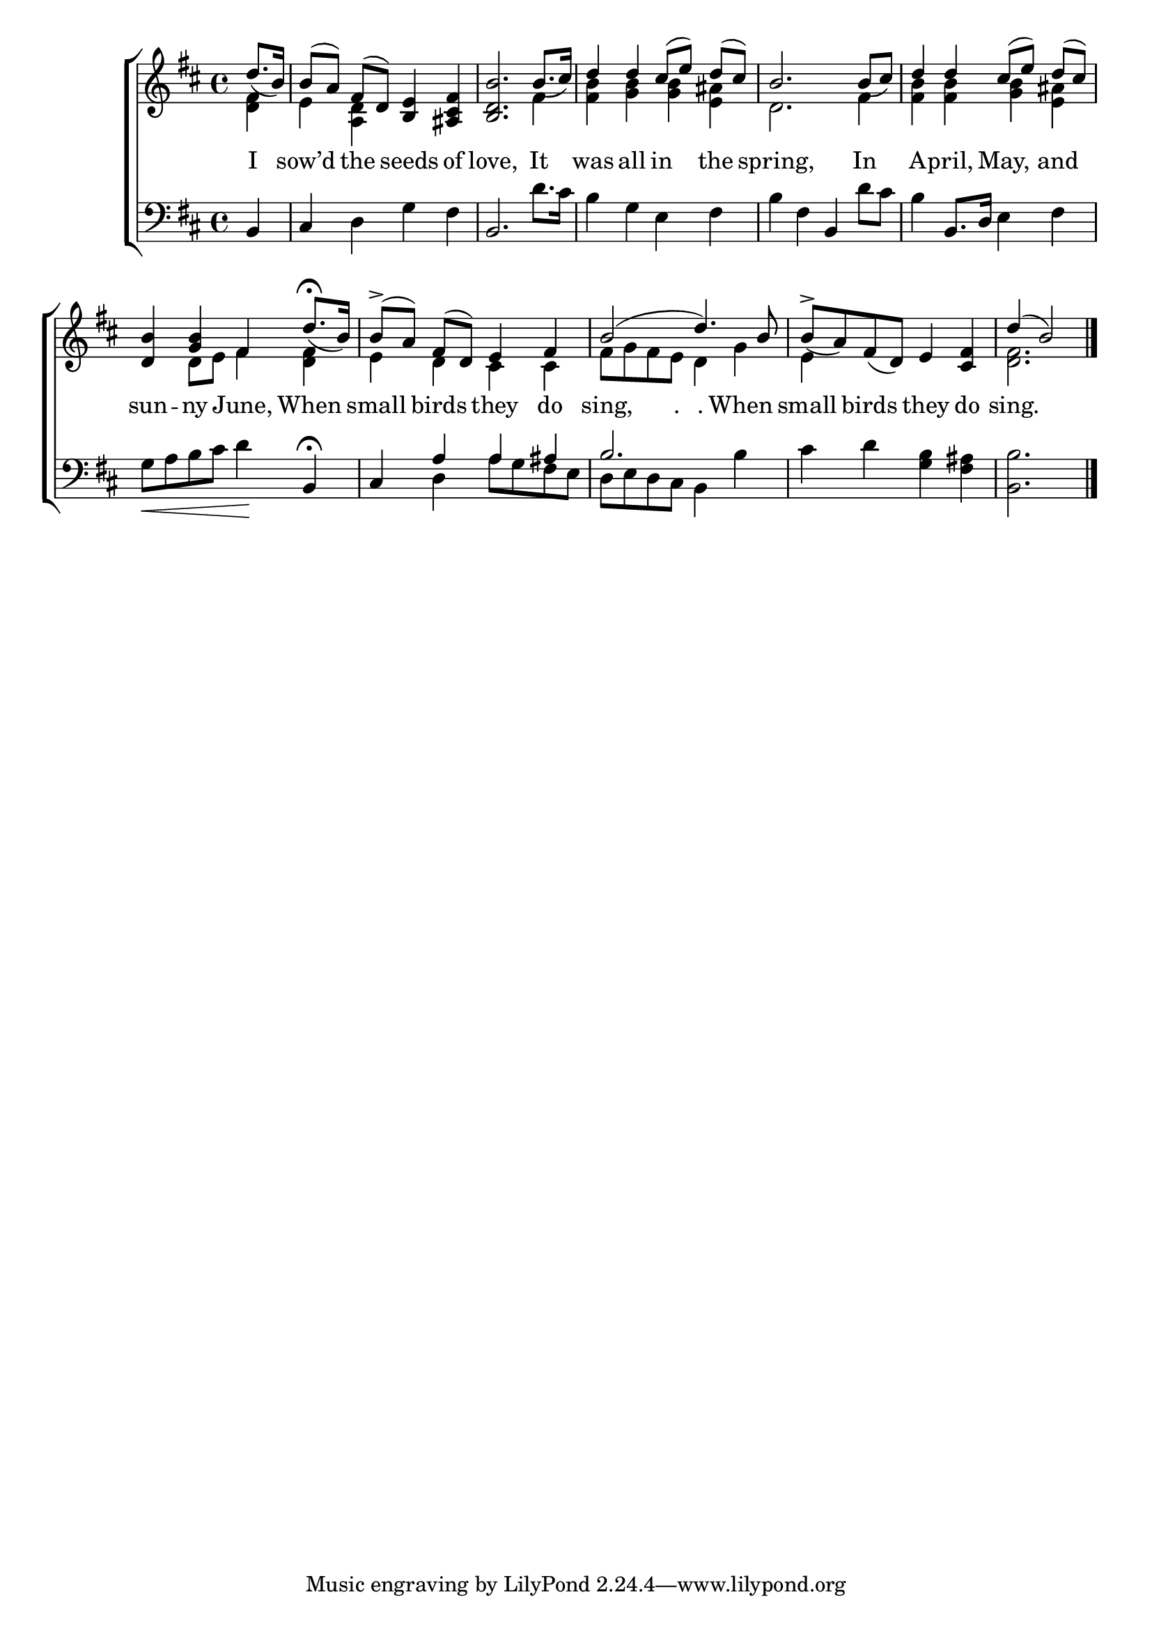 \version "2.24"
\language "english"

global = {
  \time 4/4
  \key d \major
}

mBreak = { }

\score {

  \new ChoirStaff {
    <<
      \new Staff = "up"  {
        <<
          \global
          \new 	Voice = "one" 	\fixed c' {
            \voiceOne
            \partial 4 d'8._( b16) | b8([ a)] \noBeam fs( d) <b, e>4 <as, cs fs> | <b, d b>2. b8._( cs'16) | d'4 4 cs'8([ e')] \noBeam d'( cs') | \mBreak
            b2. b8_( cs') | d'4 4 cs'8([ e')] \noBeam d'( cs') | <d b>4 <g b> fs d'8.\fermata_( b16) | b8->([ a)] \noBeam fs( d) e4 fs | \mBreak
            b2( d'4.) b8 | b8->_( a) fs_( d) e4 <cs fs> | \partial 2. d'4( b2) | \fine
          }	% end voice one
          \new Voice  \fixed c' {
            \voiceTwo
            <d fs>4 | e <a, d> s2 | s2. fs4 | <fs b> <g b>4 4 <e as> | 
            d2. fs4 | <fs b>4 4 <g b> <e as> | s4 d8 e fs4 <d fs> | e d cs cs |
            fs8 g fs e d4 g | e4 s2. | <d fs>2. | 
          } % end voice two
        >>
      } % end staff up

      \new Lyrics \lyricmode {	% verse one
        I4 | sow’d4 the seeds of | love,2. It4 | was all in the | 
        spring,2. In4 | A4 -- pril, May, and | sun -- ny June, When | small birds they do | 
        sing,4. "."8 "."4 When4 | small4 birds they do | sing.2. |
      }	% end lyrics verse one

      \new   Staff = "down" {
        <<
          \clef bass
          \global
          \new Voice {
            %\voiceThree
            b,4 | cs d g fs | b,2. d'8. cs'16 | b4 g e fs |
            b4 fs b, d'8 cs' | b4 b,8. d16 e4 fs | g8_\< a b cs' d'4\! b,\fermata | \stemUp cs4 a a as |
            b2. \stemNeutral 4 | cs' d' <g b> <fs as> | <b, b>2. | \fine
          } % end voice three

          \new 	Voice {
            %\voiceFour
            s4 | s1*6 | s4 d a8 g fs e | 
            d8 e d cs \once \stemDown b,4 s | s1 | s2. |
          }	% end voice four

        >>
      } % end staff down
    >>
  } % end choir staff

  \layout{
    \context{
      \Score {
        \omit  BarNumber
      }%end score
    }%end context
  }%end layout

  \midi{}

}%end score